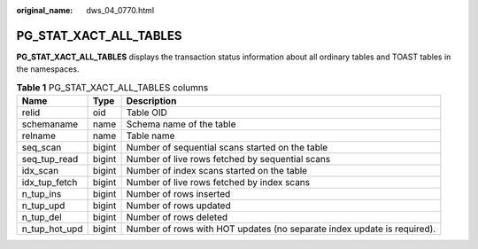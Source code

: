 :original_name: dws_04_0770.html

.. _dws_04_0770:

PG_STAT_XACT_ALL_TABLES
=======================

**PG_STAT_XACT_ALL_TABLES** displays the transaction status information about all ordinary tables and TOAST tables in the namespaces.

.. table:: **Table 1** PG_STAT_XACT_ALL_TABLES columns

   +---------------+--------+-------------------------------------------------------------------------+
   | Name          | Type   | Description                                                             |
   +===============+========+=========================================================================+
   | relid         | oid    | Table OID                                                               |
   +---------------+--------+-------------------------------------------------------------------------+
   | schemaname    | name   | Schema name of the table                                                |
   +---------------+--------+-------------------------------------------------------------------------+
   | relname       | name   | Table name                                                              |
   +---------------+--------+-------------------------------------------------------------------------+
   | seq_scan      | bigint | Number of sequential scans started on the table                         |
   +---------------+--------+-------------------------------------------------------------------------+
   | seq_tup_read  | bigint | Number of live rows fetched by sequential scans                         |
   +---------------+--------+-------------------------------------------------------------------------+
   | idx_scan      | bigint | Number of index scans started on the table                              |
   +---------------+--------+-------------------------------------------------------------------------+
   | idx_tup_fetch | bigint | Number of live rows fetched by index scans                              |
   +---------------+--------+-------------------------------------------------------------------------+
   | n_tup_ins     | bigint | Number of rows inserted                                                 |
   +---------------+--------+-------------------------------------------------------------------------+
   | n_tup_upd     | bigint | Number of rows updated                                                  |
   +---------------+--------+-------------------------------------------------------------------------+
   | n_tup_del     | bigint | Number of rows deleted                                                  |
   +---------------+--------+-------------------------------------------------------------------------+
   | n_tup_hot_upd | bigint | Number of rows with HOT updates (no separate index update is required). |
   +---------------+--------+-------------------------------------------------------------------------+
